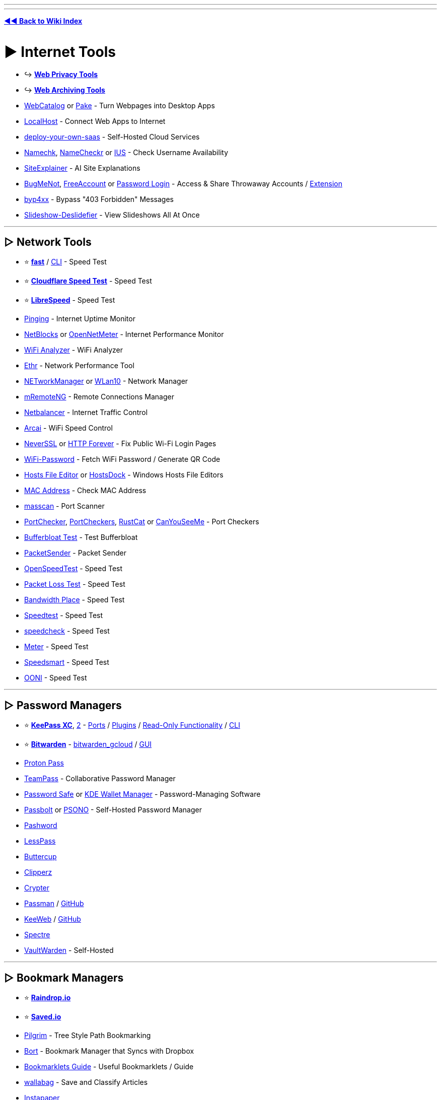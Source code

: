 :doctype: book
:pp: {plus}{plus}
:hardbreaks-option:
ifdef::env-github[]
:tip-caption: 💡
:note-caption: ℹ️
:important-caption: ❗
:caution-caption: 🔥 
:warning-caption: ⚠
endif::[]

'''

'''

*https://www.reddit.com/r/FREEMEDIAHECKYEAH/wiki/tools-index[◄◄ Back to Wiki Index]*
_**
**_

= ► Internet Tools

* ↪️ *https://www.reddit.com/r/FREEMEDIAHECKYEAH/wiki/adblock-vpn-privacy#wiki_.25BA_web_privacy[Web Privacy Tools]*
* ↪️ *https://www.reddit.com/r/FREEMEDIAHECKYEAH/wiki/storage#wiki_web_archiving[Web Archiving Tools]*
* https://webcatalog.io/[WebCatalog] or https://github.com/tw93/Pake[Pake] - Turn Webpages into Desktop Apps
* https://localhost.run/[LocalHost] - Connect Web Apps to Internet
* https://github.com/Atarity/deploy-your-own-saas[deploy-your-own-saas] - Self-Hosted Cloud Services
* https://namechk.com/[Namechk], https://www.namecheckr.com/[NameCheckr] or https://instantusername.com/[IUS] - Check Username Availability
* https://www.siteexplainer.com/[SiteExplainer] - AI Site Explanations
* https://bugmenot.com/[BugMeNot], https://freeaccount.biz/[FreeAccount] or https://password-login.com/[Password Login] - Access & Share Throwaway Accounts / https://github.com/vantezzen/dontbugme[Extension]
* https://github.com/lobuhi/byp4xx[byp4xx] - Bypass "403 Forbidden" Messages
* https://deslide.clusterfake.net/[Slideshow-Deslidefier] - View Slideshows All At Once

'''

== ▷ Network Tools

* ⭐ *https://fast.com/[fast]* / https://github.com/sindresorhus/fast-cli[CLI] - Speed Test
* ⭐ *https://speed.cloudflare.com/[Cloudflare Speed Test]* - Speed Test
* ⭐ *https://librespeed.org/[LibreSpeed]* - Speed Test
* https://www.pinging.net/[Pinging] - Internet Uptime Monitor
* https://api.webprobe.org/[NetBlocks] or https://github.com/Ashfaaq18/OpenNetMeter[OpenNetMeter] - Internet Performance Monitor
* https://apps.microsoft.com/store/detail/wifi-analyzer/9NBLGGH33N0N[WiFi Analyzer] - WiFi Analyzer
* https://github.com/Microsoft/Ethr[Ethr] - Network Performance Tool
* https://github.com/BornToBeRoot/NETworkManager[NETworkManager] or https://github.com/afit/wlan10[WLan10] - Network Manager
* https://mremoteng.org/[mRemoteNG] - Remote Connections Manager
* https://netbalancer.com/[Netbalancer] - Internet Traffic Control
* https://arcai.com/[Arcai] - WiFi Speed Control
* http://neverssl.com/[NeverSSL] or http://httpforever.com/[HTTP Forever] - Fix Public Wi-Fi Login Pages
* https://github.com/sdushantha/wifi-password[WiFi-Password] - Fetch WiFi Password / Generate QR Code
* https://hostsfileeditor.com/[Hosts File Editor] or https://eshengsky.github.io/HostsDock/[HostsDock] - Windows Hosts File Editors
* https://mac-address.alldatafeeds.com/mac-address-lookup[MAC Address] - Check MAC Address
* https://github.com/robertdavidgraham/masscan[masscan] - Port Scanner
* https://portchecker.co/[PortChecker], https://www.portcheckers.com/[PortCheckers], https://github.com/robiot/rustcat[RustCat] or https://canyouseeme.org/[CanYouSeeMe] - Port Checkers
* https://www.waveform.com/tools/bufferbloat[Bufferbloat Test] - Test Bufferbloat
* https://packetsender.com/[PacketSender] - Packet Sender
* https://github.com/openspeedtest/Speed-Test[OpenSpeedTest] - Speed Test
* https://packetlosstest.com/[Packet Loss Test] - Speed Test
* https://www.bandwidthplace.com/[Bandwidth Place] - Speed Test
* https://www.speedtest.net/[Speedtest] - Speed Test
* https://www.speedcheck.org/[speedcheck] - Speed Test
* https://www.meter.net/[Meter] - Speed Test
* https://speedsmart.net/[Speedsmart] - Speed Test
* https://ooni.org/[OONI] - Speed Test

'''

== ▷ Password Managers

* ⭐ *https://keepassxc.org/[KeePass XC]*, https://keepass.info/[2] - https://keepass.info/download.html[Ports] / https://keepass.info/plugins.html[Plugins] / https://subdavis.com/Tusk/[Read-Only Functionality] / https://github.com/rebkwok/kpcli[CLI]
* ⭐ *https://bitwarden.com/[Bitwarden]* - https://github.com/dadatuputi/bitwarden_gcloud[bitwarden_gcloud] / https://github.com/Sife-ops/dmenu_bw[GUI]
* https://proton.me/pass[Proton Pass]
* https://teampass.net/[TeamPass] - Collaborative Password Manager
* https://www.pwsafe.org/[Password Safe] or https://userbase.kde.org/KDE_Wallet_Manager[KDE Wallet Manager] - Password-Managing Software
* https://www.passbolt.com/[Passbolt] or https://psono.com/[PSONO] - Self-Hosted Password Manager
* https://pashword.app/[Pashword]
* https://lesspass.com/[LessPass]
* https://buttercup.pw/[Buttercup]
* https://clipperz.is/[Clipperz]
* https://github.com/HR/Crypter[Crypter]
* https://passman.cc/[Passman] / https://github.com/nextcloud/passman[GitHub]
* https://keeweb.info/[KeeWeb] / https://github.com/keeweb/keeweb[GitHub]
* https://spectre.app/[Spectre]
* https://github.com/dani-garcia/vaultwarden[VaultWarden] - Self-Hosted

'''

== ▷ Bookmark Managers

* ⭐ *https://raindrop.io/[Raindrop.io]*
* ⭐ *https://saved.io/[Saved.io]*
* https://pilgrim.are.na/[Pilgrim] - Tree Style Path Bookmarking
* https://bort.io/[Bort] - Bookmark Manager that Syncs with Dropbox
* https://rentry.co/bookmarklets-guide[Bookmarklets Guide] - Useful Bookmarklets / Guide
* https://wallabag.org/[wallabag] - Save and Classify Articles
* https://www.instapaper.com/[Instapaper]
* https://bookmarkos.com/[Bookmark OS]
* https://bookmarkify.it/[Bookmarkify]
* https://patchworkapp.com/[Patchwork]
* https://start.me/start/int/startpage[start.me]
* https://github.com/jarun/buku[buku]
* https://booky.io/[booky]
* https://webcrate.app/[WebCrate]
* https://unmark.it/[Unmark]
* https://diigo.com/[Diigo]
* https://github.com/sissbruecker/linkding[linkding]
* https://linksort.com/[linksort]
* https://www.linkace.org/[LinkAce]
* https://tagpacker.com/[Tagpacker]
* https://www.yabs.io/[yabs.io]
* https://shaarli.readthedocs.io/en/master/[Shaarli]
* https://openoox.com/[Openoox]
* https://mission-control.app/[Mission Control]
* https://histre.com/[histre]
* https://brainytab.com/[BrainyTab]
* https://tryzulu.com/[Zulu]
* https://contentle.com/[Contentle]
* https://www.clipix.com/[Clipix]
* https://webcull.com/[WebCull]
* https://colllect.io/[Collect]
* https://trovenow.com/[Trove]
* https://web.ggather.com/[GGather]
* https://www.dropmark.com/[Dropmark]
* https://bookmarkme.io/[Bookmarkme]
* https://www.bublup.com/[Bublup]
* https://bkmark.io/[Bkmark]
* https://github.com/go-shiori/shiori[Shiori]
* https://linksnatch.pages.dev/[LinkSnatch]
* https://keepthis.site/[KeepThisSite]
* https://ln.ht/[ln.ht], https://link.horse/[link.horse], https://currl.io/[currl] or https://tinygem.org/[tinygem] - Social Bookmarking

'''

== ▷ Link Homepages

* ↪️ *https://www.reddit.com/r/FREEMEDIAHECKYEAH/wiki/storage#wiki_browser_startpages[Browser Startpages]*
* ⭐ *https://linktr.ee/[Linktree]*
* ⭐ *https://linkstack.org[Linkstack]* / https://linksta.cc[2]
* https://ichi.city[Ichi]
* https://beacons.ai/[Beacon]
* https://carrd.co/[Carrd]
* https://bio.link/[Bio.link]
* https://www.linkinbio.website/[Seamless]
* https://www.flowcode.com/page[FlowCode]
* https://solo.to/[Solo.to]
* https://ayo.so/[Ayo.so]
* https://creatorsites.net/[CreatorSites]
* https://www.contactinbio.com/[ContactInBio]
* https://campsite.bio/[Campsite]
* https://bizzl.ink/[bizzl.ink]
* https://hrzn.bio/[Horizon]
* https://linkfree.io/[LinkFree]
* https://itsmy.fyi/[itsmy.fyi]
* https://taplink.at/[Taplink]
* https://linkbun.io[Linkbun]
* https://mez.ink/[Mez.ink]
* https://dialo.app/[dialo]
* https://linkr.com/[linkr]
* https://home.omg.lol/[omg.lol]
* https://littlelink.io/[LittleLink] - Self-Hosted
* https://dashy.to/[Dashy] / https://github.com/lissy93/dashy[GitHub], https://github.com/benphelps/homepage[Homepage], https://github.com/pawelmalak/flame[Flame] or https://github.com/bastienwirtz/homer[Homer] - Home Server Startpages

'''

== ▷ Search Tools

* 🌐 *https://start.me/p/EL84Km/cse-utopia[CSE Utopia]*, https://github.com/davzoku/awesome-custom-search-engines[Awesome CSEs] or https://booleanstrings.com/all-the-40-forty-custom-search-engines/[Boolean Strings] - Custom Search Engine Indexes
* ↪️ *https://www.reddit.com/r/FREEMEDIAHECKYEAH/wiki/storage#wiki_alternative_search_engines[Alt Search Engines]* - Google Alternatives
* ⭐ *https://serjsx.github.io/wpSearch/[pSearch]*, https://www.searchall.net/[Search All], https://web-sites-search.web.app/[WebSitesSearch], https://combinedsearch.io/[CombinedSearch] or https://www.aiosearch.com/[AIO Search] - Multi-Site Search
* ⭐ *https://thegigabrain.com/[TheGigaBrain]* - Reddit Search AI
* ⭐ *https://www.searchenginemap.com/[The Search Engine Map]* - View Search Engine Connections
* ⭐ *https://cse.google.com/cse?cx=006516753008110874046:cfdhwy9o57g##gsc.tab=0[Streaming CSE]*, https://cse.google.com/cse?cx=006516753008110874046:o0mf6t-ugea##gsc.tab=0[2], https://cse.google.com/cse?cx=98916addbaef8b4b6[3], https://cse.google.com/cse?cx=0199ade0b25835f2e[4]
* ⭐ *https://www.reddit.com/r/FREEMEDIAHECKYEAH/wiki/video#wiki_.25B7_video_hosts[Video Streaming CSE]* - Search YouTube-Like Video Sites
* ⭐ *https://cse.google.com/cse?cx=006516753008110874046:vzcl7wcfhei[Anime Streaming CSE]*, https://cse.google.com/cse?cx=006516753008110874046:mrfarx7-dxu[2] or https://kuroiru.co/[Kuroiru] - Search Anime Streaming Sites
* ⭐ *https://cse.google.com/cse?cx=006516753008110874046:hrhinud6efg[TV Streaming CSE]* - Search TV Streaming Sites
* ⭐ *https://cse.google.com/cse?cx=006516753008110874046:1ugcdt3vo7z[Download CSE]*, https://cse.google.com/cse?cx=006516753008110874046:reodoskmj7h[2] - Search Download Sites
* ⭐ *https://cse.google.com/cse?cx=006516753008110874046:wevn3lkn9rr[Video Download CSE]*, https://cse.google.com/cse?cx=89f2dfcea452fc451[2], https://cse.google.com/cse?cx=aab218d0aa53e3578[3] - Search Video Download Sites
* ⭐ *https://cse.google.com/cse?cx=006516753008110874046:ibmyuhh72io[Audio Download CSE]*, https://cse.google.com/cse?cx=006516753008110874046:ohobg3wvr_w[2], https://cse.google.com/cse?cx=32d85b41e2feacd3f[3] - Search Audio Download Sites
* ⭐ *https://cse.google.com/cse?cx=006516753008110874046:osnah6w0yw8[Anime Download CSE]* - Search Anime Download Sites
* ⭐ *https://cse.google.com/cse?cx=006516753008110874046:cbjowp5sdqg[Game Download CSE]*, https://rezi.one/[Rezi Search] or https://cse.google.com/cse?cx=20c2a3e5f702049aa[/r/PiratedGames CSE] - Multi-Site Search Engines
* ⭐ *https://cse.google.com/cse?cx=ae17d0c72fa6cbcd4[Software CSE]* or https://ravesoftwaresearch.pages.dev/[Rave Search] - Search Software Sites
* ⭐ *https://cse.google.com/cse?cx=006516753008110874046:0led5tukccj[Torrent CSE]*, https://cse.google.com/cse?cx=006516753008110874046:kh3piqxus6n[2] - Search General Torrent Sites
* ⭐ *https://cse.google.com/cse?cx=006516753008110874046:gaoebxgop7j[Video Torrent CSE]* - Search Video Torrent Sites
* ⭐ *https://cse.google.com/cse?cx=006516753008110874046:v75cyb4ci55[Audio Torrent CSE]* - Search Audio Torrent Sites
* ⭐ *https://cse.google.com/cse?cx=006516753008110874046:lamzt6ls4iz[Anime Torrent CSE]* - Search Anime Torrent Sites
* ⭐ *https://cse.google.com/cse?cx=006516753008110874046:pobnsujblyx[Game Torrent CSE]* or https://ravegamesearch.pages.dev/[Rave Search] - Search Game Torrent Sites
* ⭐ *https://cse.google.com/cse?cx=006516753008110874046:s9ddesylrm8[Reading CSE]*, https://cse.google.com/cse?cx=006516753008110874046:rc855wetniu[2], https://cse.google.com/cse?cx=e9657e69c76480cb8[3], https://cse.google.com/cse?cx=c46414ccb6a943e39[4], https://ravebooksearch.com/[5], https://recherche-ebook.fr/en/[6] - Search Reading Sites
* ⭐ *https://cse.google.com/cse?cx=006516753008110874046:cwbbza56vhd[Audiobooks CSE]* - Search Audiobook Sites
* ⭐ *https://cse.google.com/cse?cx=006516753008110874046:p4hgytyrohg[Comics CSE]* - Search Comic Sites
* ⭐ *https://cse.google.com/cse?cx=006516753008110874046:4im0fkhej3z[Manga CSE]*, https://cse.google.com/cse?cx=006516753008110874046:a5mavctjnsc#gsc.tab=0[2] - Search Manga Sites
* ⭐ *https://cse.google.com/cse?cx=e0d1769ccf74236e8[Android APK CSE]*, https://cse.google.com/cse?cx=73948689c2c206528[2], https://cse.google.com/cse?cx=a805854b6a196d6a6[3] - Search Android APK Sites
* ⭐ *https://cse.google.com/cse?cx=86d64a73544824102[Extensions CSE]* - Search Extension Sites
* ⭐ *https://cse.google.com/cse?cx=82154ebab193e493d[Fonts CSE]* - Search Font Sites
* https://www.100searchengines.com/[100 Search Engines] - Search With 100 Search Engines
* https://cse.google.com/cse?cx=90a35b59cee2a42e1[File Host Search] - Search File Hosts
* https://cse.google.com/cse?cx=0cd79b819f26af9d0[Pastebin CSE], https://pastebin.ga/[Pastebin.ga] or https://sites.google.com/view/l33tech/tools/pasteskimmer[Paste Skimmer] - Search Pastebins
* https://cse.google.com/cse?cx=81bd91729fe2a412b[Linux Software CSE] - Search Linux Software Sites
* https://cse.google.com/cse?cx=f47f68e49301a07ac[ROM CSE], https://cse.google.com/cse?cx=744926a50bd7eb010[2] - Search ROM Sites
* https://mosermichael.github.io/duckduckbang/html/main.html[DuckDuckBang] - DuckDuckGo !bang Meta Search / https://github.com/MoserMichael/duckduckbang[GitHub]
* https://jumps.io/[Jumps] or https://yubnub.org/[Yubnub] - Site Quick Search
* https://soovle.com/[Soovle], https://www.keyword.io/[Keyword.io], https://searchenginereports.net/[SearchEngineReports], https://contentideas.io/[ContentIdeas] or https://keywordtool.io/[Keyword Tool] - Popular Keyword Search
* https://keywordsheeter.com/[KeywordSheeter] or https://www.spyfu.com/[Spyfu] - Keyword Research Tools
* https://esteroids.eth.limo/#[Esteroids] - Decentralized Web Search Engine
* https://boardreader.com/[BoardReader], https://crowdview.ai/[CrowdView] or https://www.findaforum.net/Home/Search/[FindAForum] - Forum Search Engine
* http://www.bloggernity.com/[BlogErnity] or https://www.searchblogspot.com/[SearchBlogspot] - Blog Search
* https://4chansearch.com/[4chanSearch] or https://4search.neocities.org/[4search] - 4chan Search
* https://cse.google.com/cse?cx=c42f6b58703f83683[TikTok CSE] - TikTok Search
* https://www.tumbex.com/[tumbex] - Tumblr Search
* https://alsoasked.com/[AlsoAsked] - Related Search Tool
* https://wiby.org/[Wiby], https://wiby.me/[2] - Search Engine for Lightweight Web Pages
* https://searchmysite.net/[Search My Site] - Search Engine for Independent and Personal websites / Open Source
* https://intelx.io/tools[Intelligence X] or https://www.aware-online.com/en/osint-tools/[Aware-Online] - Multiple Search Tools
* https://search.marginalia.nu/[Marginalia Search] - Text-Based Search Engine
* https://theoldnet.com/[TheOldNet] - Retro Search Engine
* https://lumendatabase.org/[LumenDatabase] - Search DMCA Takedown Requests
* https://www.refseek.com/[Refseek] - Academic Search Engine
* https://www.sources.com/[Sources.com] - Journalism Source Search
* https://buckets.grayhatwarfare.com/[GrayHatWarfare] or https://openbuckets.io/[OpenBuckets] - Amazon s3 Buckets Search
* https://usersearch.org/[UserSearch], https://sherlock-project.github.io/[Sherlock], https://github.com/soxoj/maigret[Maigret], https://github.com/thewhiteh4t/nexfil[Nexfil], https://lullar-com-3.appspot.com/[Lullar], https://github.com/p1ngul1n0/blackbird[Blackbird] or https://whatsmyname.app/[WhatsMyName] - Username Search
* https://findagrave.com/[FindAGrave] - Gravestone Search
* https://cse.google.com/cse?&cx=006368593537057042503:efxu7xprihg#gsc.tab=0[Telegago] or https://cse.google.com/cse?cx=006249643689853114236:a3iibfpwexa[TG CSE] - Telegram CSE
* http://isearchfrom.com/[ISearchFrom] - Change Location / Device for Google Search
* https://moz.com/learn/seo/search-operators[Google Search Operator Cheat Sheets], https://moz.com/blog/mastering-google-search-operators-in-67-steps[2], https://ahrefs.com/blog/google-advanced-search-operators/[3], https://l-lists.com/en/lists/m1mdwx.html[4], https://github.com/BushidoUK/OSINT-SearchOperators[5]
* https://qdorks.com/composer[qDorks], https://github.com/Zarcolio/sitedorks[sitedorks], https://github.com/cipher387/Dorks-collections-list/[Dorks-collections-list], https://www.boxpiper.com/posts/google-dork-list[Google Dork List], https://dorkgenius.com/[Dork Genius] or https://www.dorksearch.com/[DorkSearch] - Google Search Dorks
* https://goosh.org/[goosh] - Simple Google Web Client
* https://yandex.com/support/direct/keywords/symbols-and-operators.html[Yandex Search Operator Cheat Sheets], https://seosly.com/yandex-search-operators/[2], https://seranking.com/ru/blog/operatory-poiska-google/[3]
* https://rfc.fyi/[rfc.fyi] - RFC Search
* https://www.shodan.io/[Shodan] - Internet Connected Device Search
* https://aleph.occrp.org/[OCCRP Aleph] - Public Records / Leaks Search
* https://register.openownership.org/[OpenOwnership] - Company Ownership Search
* https://www.crunchbase.com/[CrunchBase] or https://www.corporationwiki.com/[CorporationWiki] - Company Info Search
* https://offshoreleaks.icij.org/[OffshoreLeaks] - Offshore Company Leaks Search
* https://www.judyrecords.com/[judyrecords] - US Court Case Search
* https://isitbig.org/[Is it big?] - Brand Corporation Connection Search
* https://matrix.itasoftware.com/[Matrix] - Airfare Search
* https://www.importyeti.com/[ImportYeti] - Search U.S. Customs Shipment Records
* https://github.com/qeeqbox/social-analyzer[Social-Analyzer] - Profile Search CLI
* https://trademarks.justia.com/[Justia] - Trademark Search
* http://www.tmhunt.com/[TMHunt] - Clothing Trademark Search
* https://www.brownbook.net/[BrownBook] - Business Listing Search
* https://neuml.github.io/txtai/[txtai] - Build Semantic Search Apps
* https://useful-forks.github.io/[useful-forks] or https://andremiras.github.io/gitpop3/[GitPop3] - GitHub Fork Search
* https://grep.app/[grep.app] - Git Repository Search
* https://mycroftproject.com/[MyCroftProject] - Search Engine Plugins
* https://trends.google.com/trends/[Google Trends] - Google Search Trends

'''

== ▷ URL Tools

* 🌐 *https://github.com/whoisdsmith/urls-mthrfckr[URLS-MTHRFCKR]* - Python URL Scripts
* ↪️ *https://www.reddit.com/r/FREEMEDIAHECKYEAH/wiki/storage#wiki_down_site_checkers[Check if Sites are Down]*
* ↪️ *https://www.reddit.com/r/FREEMEDIAHECKYEAH/wiki/adblock-vpn-privacy#wiki_.25B7_encode_.2F_decode[Encode / Decode URLs]*
* ↪️ *https://www.reddit.com/r/FREEMEDIAHECKYEAH/wiki/storage#wiki_domain_info_tools[Reverse URL Search]*
* ↪️ *https://www.reddit.com/r/FREEMEDIAHECKYEAH/wiki/storage#wiki_url_unshorteners[URL Unshorteners]*
* ⭐ *https://flagfox.wordpress.com/[Flagfox]* - Displays Country's Flag on Sites / https://i.ibb.co/N7Mq56Q/889730aa3863.png[Adds Many URL Tools]
* ⭐ *https://httpstatus.io/[HTTPStatus]* - Check URL Status Codes / Redirect Chains
* ⭐ *https://meta.wikimedia.org/wiki/Special:UrlShortener[Wiki Shortener]* - Wiki URL Shortener
* ⭐ *https://linqbin.cc/[Linqbin]* - Temp Link Shortener / https://github.com/daniel-lxs/linqbin[GitHub]
* ⭐ *https://t.ly/[t.ly]* - `t.ly/qqH6`
* ⭐ *https://www.is.gd/[is.gd]* - `is.gd/9dkISG`
* ⭐ *https://reduced.to/[Reduced]* - `reduced.to/nuwad`
* https://v.gd/[v.gd] - `v.gd/Gj8oLR`
* https://gg.gg/[gg.gg] - `gg.gg/oggp7`
* https://creator.linkify.cz/[Linkify] - `linkify.cz/1a0O`
* https://bitly.com/[bitly] - `bit.ly/3cmqPIu` / https://i.ibb.co/tQVKYRq/3a97e5dd64b2.png[Reveal URL]
* https://tinyurl.com/[TinyUrl] - `tinyurl.com/twgf2ks` / https://i.ibb.co/Wv90gT4/0d2992342fc7.png[Reveal URL]
* https://home.s.id/[id] - `s.id/EQBsg`
* https://tiny.cc/[Tiny.cc] - `tiny.cc/akl1mz`
* https://1kb.link/[1kb] - `1kb.link/acc0a`
* https://x.gd/[x.gd] `x.gd/rcg0Z`
* https://bom.so/[bom.so] - `bom.so/VevMJv`
* https://by.com.vn/[by.com.vn] - `by.com.vn/tKYeSo`
* https://sum.vn/[sum.vn] - `sum.vn/DTrXk`
* https://picsee.io/[picsee] - `psee.io/5pye68`
* https://soo.run[soo.run] - `soo.run/e0j07`
* https://pxmd.co/[pxmd] - `pxmd.co/8HDku`
* https://jii.li/[jii.li] - `jii.li/hNFXP`
* https://www.rebrandly.com/[Rebrandly] - `rb.gy/4m25hq` / https://mybrowseraddon.com/g-url-shortener.html[Extension]
* https://zws.im/[zws] - `zws.im/󠁡󠁷󠁴󠁪󠁷󠁫󠁯`
* https://u.nu/[u.nu] - `u.nu/5nhzi`
* https://kutt.it/[Kutt] - `kutt.it/sQnBLz`
* https://wal.ee/[wal.ee] - `wal.ee/zluqo`
* https://n9.cl/[n9.cl] - `n9.cl/6gjfj`
* https://upto.site/[upto] - `upto.site/3e04d1`
* https://xy2.eu/[xy2.eu] - `xy2.eu/p7YP`
* https://goo.su/[goo.su] - `goo.su/7pNRjy7` / https://chromewebstore.google.com/detail/free-link-shortener-goosu/clcoifeibkncgnegebeehkodandleohn[Extension]
* https://tny.im[tny.im] - `tny.im/rw-`
* https://ai6.net/[ai6.net] - `ai6.net/nm3tyz`
* https://smartlnks.com/[SmartLinks] - `smartlnks.com/Vjr0m`
* https://emojied.net/[Emojied] - `emojied.net/😷😐🙁😀🙎😮`
* https://offf.to/[offf.to] - Short Links via Browser
* https://shortshare.app/[ShortShare] - Short Link App
* https://www.br3f.com/[BR3F] - Temporary Short Links
* https://anonymiz.com/shorten-url[Anonymiz] - Anonymous URLs - `anonymiz.com/vwiq`
* https://anon.to/[Anon.to] - Anonymous URLs - `anon.to/7SWqpG`
* https://thinfi.com/[Thinfi] - Password protect a short URL - `thinfi.com/q8aw`
* https://t.me/ShortUrLinksbot[ShortUrLinksbot] or https://t.me/ShortUrlBot[ShortUrlBot] - Telegram Link Shortener Bot
* https://github.com/jstayton/suri[suri], https://urlhum.com/[urlhum] or https://github.com/thewalkingtoast/mpngin[mpngin] - Self-Hosted Link Shorteners
* https://cutt.ly/[cuttly] - Multiple URL Tools
* https://github.com/dgtlmoon/changedetection.io[ChangeDetection.io], https://thp.io/2008/urlwatch/[urlwatch], https://visualping.io/[Visualping], https://github.com/paschmann/changd[changd] or https://www.followthatpage.com/[FollowThatPage] - Page Change Detection / Notification
* https://greasyfork.org/en/scripts/2024[W.A.R. Links Checker Premium] - Checks If File Links are Alive or Not
* https://openbulkurl.com/[Open Bulk URL] or https://www.openallurls.com/[OpenAllURLs] - URL Bulk Opener
* https://listurls.com/[ListURLs] - URL List Generator
* https://apps.crowdtangle.com/chrome-extension[CrowdTangle] - Check Where Links Have Been Shared
* https://www.spyoffers.com/[SpyOffers] - Affiliate Link Checker
* https://rekulous.github.io/link-lock/[Link-Lock] - Encrypt & Decrypt Links with Passwords
* https://dcrypt.it/[dcrypt.it] - Decrypt Link Containers
* https://greasyfork.org/scripts/4255[Linkify Plus Plus] - https://github.com/eight04/linkify-plus-plus-core[Core] / Turn Plain txt URLs into Links
* https://perma.cc/[Perma] - Permanent URLs
* https://www.temporary-url.com/[Temporary-Url] - Temporary URLs / QR Codes
* https://scrt.link/[scrt.link] - Single Use Links
* https://www.amputatorbot.com/[AmputatorBot] - Remove AMP from URLs
* https://hovercode.com/[HoverCode], https://www.qr-code-generator.com/[QR Code Generator], https://www.qrcode-monkey.com/[QRCode Monkey], https://2qr.info/[2qr] or https://link-to-qr.com/[link-to-qr] - QR Code Generator For URLs / Text
* https://anyimage.io/[AnyImage] - Create Social Card Links
* https://raw.githubusercontent.com/gotbletu/shownotes/master/urlportal.sh[urlportal] - Custom URL Handler
* https://web-check.xyz/[Web Check], https://www.nslookup.io/[NSLookup] or https://github.com/ogham/dog[dog] - DNS Information Tool
* https://github.com/Igglybuff/awesome-piracy-bot[Awesome Piracy Bot] - URL Scraping Tools
* https://www.siteworthtraffic.com/[Site Worth Traffic] - Calculate Website Worth
* https://www.xml-sitemaps.com/[XML-Sitemaps] - Sitemap Creator
* https://carbondate.cs.odu.edu/[CarbonDates] - Check Site Creation Date
* https://github.com/nsonaniya2010/SubDomainizer[SubDomainizer], https://search.google.com/search-console/[Search Console], https://subdomainfinder.c99.nl/[SubdomainFinder] - Find Hidden Subdomains
* https://github.com/AyoobAli/pyfuzz[pyfuzz] - URL Fuzzing Tool
* https://backlinktool.io/[Backlink Tool] or http://www.indexkings.com/[Index Kings] - URL Indexer
* https://www.blocked.org.uk/[Blocked] - UK ISP Site Blocking Test

'''

== ▷ Chat Tools

* ↪️ *https://www.reddit.com/r/FREEMEDIAHECKYEAH/wiki/download#wiki_.25B7_irc_tools[IRC Clients / Tools]*
* ⭐ *https://hack.chat/[Hack.chat]*, https://shick.me/[Shick], https://yap.chat/[Yap], https://letsconvene.im/[Convene], https://stin.to/en[Stinto] or https://tlk.io/[tik.io] - Minimal Account Free Chats
* ⭐ *https://gajim.org/[Gajim]* or https://www.xabber.com/[xabber] - XMPP Clients
* https://www.pidgin.im/[Pidgin], https://www.beeper.com/[Beeper], https://github.com/42wim/matterbridge[matterbride] or https://ferdium.org/[Ferdium] - Combine Web Apps / Chats
* https://www.cirlos.net/[Cirlos], https://www.miranda-ng.org/en/[Miranda NG], https://escargot.chat/[Escargot] or https://weechat.org/[WeeChat] - Chat Apps
* https://twist.com/[Twist] - Collaboration Chat Manager
* https://cabal.chat/[Cabal] - P2P Chat / https://github.com/cabal-club[GitHub]
* https://bluebubbles.app/[BlueBubbles] - iMessage Client
* https://github.com/amanharwara/altus[Atlus] or https://dedg3.com/wao/[WAO] - WhatsApp Clients
* https://wts.knugi.dev/[WhatsApp-Chat-Exporter] - WhatsApp Skype Chats
* https://becausecurious.me/skype_exports_for_humans[Skype Exports for Humans] - Export Skype Chats
* https://tiktok-chat-reader.zerody.one/[TikTok Chat Reader] - Live TikTok Chat Reader
* https://urlebird.com/[Urlebird] - Third-Party TikTok with better UI
* https://jam.systems/[Jam], https://teaspeak.de/gb/[TeaSpeak], https://www.teamspeak.com/[TeamSpeak] / https://pastebin.com/479TbKq5[Warning], https://www.mumble.info/[Mumble], https://www.zoiper.com/[Zoiper] or https://voice.google.com/[Google Voice] - Voice Chat
* https://www.imumble.nl/[IMumble] or https://guildbit.com/[Guildbit] - Voice Chat Servers
* https://dj3d.io/[DJ3D], https://gather.town/[Gather] - Virtual World Server
* https://webcamtests.com/[WebcamTests] - Test your Webcam
* https://www.videomail.io/[VideoMail] - Webcam to Email Tool
* https://www.xsplit.com/vcam[VCam] - Remove Webcam Background
* https://www.nvidia.com/en-us/geforce/broadcasting/broadcast-app/[NVIDIA BROADCAST], https://github.com/maykbrito/mini-video-me[Mini Video Me] or https://webcamoid.github.io/[Webcamoid] - Webcam Managers
* https://mirotalk.up.railway.app/[MiroTalk] - Video Chat
* https://videolink2me.com/[Videolink2me] - Video Chat
* https://tinychat.com/[TinyChat] - Video Chat
* https://meet.noysi.com/[Noysi Meet] - Video Chat
* https://brie.fi/ng[Briefing] - Video Chat
* https://talky.io/[Talky] - Video Chat
* https://goteam.video/[GoTeam] - Video Chat

'''

== ▷ Email Tools

* 🌐 *https://en.wikipedia.org/wiki/Comparison_of_webmail_providers[Email Providers]* - Provider Comparisons
* ↪️ *https://www.reddit.com/r/FREEMEDIAHECKYEAH/wiki/storage#wiki_email_clients[Email Clients]*
* ↪️ *https://www.reddit.com/r/FREEMEDIAHECKYEAH/wiki/storage#wiki_temp_email_sites[Temp Emails]*
* ↪️ *https://www.reddit.com/r/FREEMEDIAHECKYEAH/wiki/storage#wiki_send_anonymous_emails[Anon Emails]*
* ↪️ *https://www.reddit.com/r/FREEMEDIAHECKYEAH/wiki/storage#wiki_email_aliasing[Email Aliasing / Forwarding]*
* ⭐ *https://cock.li/[cock.li]* - Simple Email Service
* ⭐ *https://inboxreads.co/[InboxReads]* or https://readsom.com/[Readsom] - Email Newsletter Archive
* https://delta.chat/en/[Delta Chat] - Email Based Messenger
* https://github.com/terhechte/postsack[Postsack] - Email Visualizer
* https://beefree.io/templates/free/[BeFree] or https://www.briskine.com/[Briskine] - Email Templates
* https://www.boomeranggmail.com/[Boomerang], https://nudgemail.com/[NudgeMail] or https://www.followupthen.com/[FollowupThen] - Scheduled Email Sending & Reminders
* https://snov.io/email-tracker[Email Tracker], https://www.getnotify.com/[GetNotify] or https://mailtrack.io/[Mailtrack] - Email Engagement
* https://github.com/LGUG2Z/unsubscan[UnsubScan] - Unsubscribe from Emails
* https://epieos.com/[Epieos] - Retrieve Info Linked to Email Address
* https://zmail.sourceforge.net/[zMail] or https://emkei.cz/[Emkei's Fake Mailer] - Send Fake Emails
* https://mailbait.info/[MailBait] - Fill Inbox with Mail
* https://ivit.pro/services/email-valid/[Email Valid] or https://ychecker.com/[Ychecker] - Check Email Validity & Usage
* https://github.com/megadose/holehe[Holehe] - Find Accounts Connected to Emails
* https://useplaintext.email/[Useplaintext] - How-To Use Plaintext Email
* https://signaturehound.com/[SignatureHound] - Email Signature Creators
* https://www.caniemail.com/[CanIEmail] - CSS / HTML Support Tables
* https://docker-mailserver.github.io/docker-mailserver/edge/[Docker Mailserver] or https://mailinabox.email/[Mail-in a Box] - Self-Hosted Email Servers
* https://github.com/timche/gmail-desktop[Gmail Desktop] - Gmail Desktop Client
* https://github.com/GAM-team/got-your-back[Got Your Back] - Backup Gmail Messages
* https://extractemailaddress.com/[ExtractMailAddress] - Extract Emails, URLs and Numbers from Text
* https://hunter.io/[Hunter.io] - Business Email Address Search

'''

== ▷ RSS Tools

* ⭐ *https://github.com/AboutRSS/ALL-about-RSS[All about RSS]* / https://t.me/s/aboutrss[Telegram], https://rentry.org/rrstango[RSSTango], https://www.to-rss.xyz/[To RSS], https://github.com/plenaryapp/awesome-rss-feeds[Awesome RSS Feeds] or https://gist.github.com/thefranke/63853a6f8c499dc97bc17838f6cedcc2[RSS] - RSS Feeds / Tools
* ⭐ *https://feedly.com/[Feedly]* - RSS Reader
* ⭐ *https://ravenreader.app/[Raven]* - RSS Reader
* ⭐ *https://feedless.org/[Feedless]*, https://morss.it/[MoRSS], https://github.com/DIYgod/RSSHub[RSSHub], https://openrss.org/[Open RSS], https://github.com/wezm/rsspls[rsspls], https://fetchrss.com/[FetchRSS], https://politepol.com/en/[Politepol], https://feed.janicek.co/[Janicek] or https://createfeed.fivefilters.org/[FiveFilters] - RSS Feed Generators
* ⭐ *https://github.com/RSS-Bridge/rss-bridge[RSS Bridge]* - RSS Feed for Sites Missing It
* https://thefeedreaderbot.com/[TheFeedReaderBot] or https://newsboat.org/[NewsBoat] - Console RSS Readers
* https://taoshu.in/webfeed/turn-browser-into-feed-reader.html[WebFeed] or https://tt-rss.org/[tt-rss] - Web RSS Readers
* https://freshrss.org/[FreshRSS] or https://www.commafeed.com/#/welcome[CommaFeed] - Self-Hosted RSS Readers
* https://www.inoreader.com/[Inoreader] - RSS Reader
* https://hyliu.me/fluent-reader/[Fluent Reader] - RSS Reader
* https://gitlab.com/news-flash/news_flash_gtk[NewsFlash] - RSS Reader
* https://miniflux.app/[Miniflux] - RSS Reader
* https://git.sr.ht/~ghost08/photon[Photon] - RSS Reader
* https://selfoss.aditu.de/[selfoss] - RSS Reader
* https://github.com/Lallassu/gorss[gorss] - RSS Reader
* https://github.com/martinrotter/rssguard[RSS Guard] - RSS Reader
* https://github.com/samuelclay/NewsBlur[NewsBlur] - RSS Reader
* https://github.com/osmoscraft/osmosfeed[Osmosfeed] - RSS Reader
* https://github.com/ssddanbrown/rss[rss] - RSS Reader
* https://github.com/nkanaev/yarr[yarr] - RSS Reader
* https://github.com/Mayandev/hacker-feeds-cli[hacker-feeds-cli] - GitHub, Reddit, Hacker News & other Feeds
* https://git.panda-roux.dev/rssmail/about/[RSSMail] or https://feedbutler.app/en[FeedButler] - RSS to Email
* https://siftrss.com/[Sift RSS] - RSS Feed Filters
* https://spinner.fullcontentrss.com/[Spinner] - RSS Article Rewriter
* https://rss.app/[RSS.app] - RSS Search
* https://kill-the-newsletter.com/[Kill the Newsletter] - Convert email newsletters into Atom Feeds

'''

= ► Browser Tools

* 🌐 *https://privacytests.org/[Browser Comparisons]*, https://avoidthehack.com/util/browser-comparison[2]
* ↪️ *https://www.reddit.com/r/FREEMEDIAHECKYEAH/wiki/adblock-vpn-privacy#wiki_.25BA_web_privacy[Browser Privacy Tools]*
* ⭐ *https://browserbench.org/[BrowserBench]* or https://wpt.fyi[WPT] - Browser Benchmark Tests
* ⭐ *https://support.mozilla.org/en-US/kb/keyboard-shortcuts-perform-firefox-tasks-quickly[Firefox Keyboard Shortcuts]*
* ⭐ *https://support.google.com/chrome/answer/157179[Chrome Keyboard Shortcuts]*
* https://www.selenium.dev/[Selenium] or https://github.com/huginn/huginn[Huginn] - Browser Automation
* https://vsynctester.com/[VsyncTester] - Browser VSYNC Test
* https://qutebrowser.org/[QuteBrowser] - Keyboard Focused Browser
* https://vieb.dev/[Vieb] - Vim Inspired Browser
* https://www.brow.sh/[Browsh] - Text-Based Browser
* https://woob.tech/[woob] - Use Sites Without a Browser
* https://browser.lol/[Browser.lol] or https://www.browserling.com/[Browserling] - Browser Emulators
* https://nyxt.atlas.engineer/[NYXT] - Information Extraction Browser
* https://gmi.skyjake.fi/lagrange/[Lagrange] or https://github.com/makew0rld/amfora[Amfora] - Gemini Browsers
* https://portal.mozz.us/gemini/gemini.circumlunar.space/[Gemini Portal], https://yesterweb.org/gemini[2] - Gemini to https Web Proxy Service
* https://rambox.app/[Rambox], https://desktop.kerahq.com/[Kera] or https://github.com/sonnyp/Tangram[Tangram] - Web App Browsers
* https://chrometheme.studio/[Chrome Theme Studio] - Create Chrome Theme
* https://github.com/yokoffing/Betterfox[Betterfox] - Firefox user.js Tweaks
* https://www.rizonesoft.com/downloads/firemin/[Firemin] or `about:memory` - Reduce Firefox Memory Usage
* https://gitlab.com/Madis0/hidden-settings/[Hidden Settings] - Firefox Hidden Settings
* https://github.com/black7375/Firefox-UI-Fix[Firefox-UI-Fix] - Firefox UI Enhancements
* https://codeberg.org/Freeplay/Firefox-Onebar[Firefox Onebar] - Single Bar UI
* https://firefoxcss-store.github.io/[FirefoxCSS Store] - Firefox Themes List
* https://reddit.com/r/FirefoxCSS[/r/FirefoxCSS] or https://github.com/MrOtherGuy/firefox-csshacks[Firefox CSS Hacks] - Firefox CSS Resources
* https://www.themebeta.com/[ThemeBeta] - Change Chrome Theme
* https://www.browserparrot.com/[BrowserParrot] - Browser History Search Engine
* https://github.com/U-C-S/Hurl[Hurl] - Select Browser on URL Clicks
* https://rentry.co/uninstall_edge[Edge-Remover] - Microsoft Edge Removal Script
* https://github.com/KodeByWrath/NoMoreEdge[NoMoreEdge], https://github.com/AveYo/fox/blob/main/Edge_Removal.bat[Edge_Removal.bat] or https://github.com/rcmaehl/MSEdgeRedirect[MSEdgeRedirect] - Redirect Microsoft Edge
* https://floccus.org/[Floccus] - Browser Bookmark Sync / https://github.com/floccusaddon/floccus[GitHub]
* https://developers.whatismybrowser.com/[WhatIsMyBrowser] - User Agent Archive
* https://irchiver.com/[Irchiver] - Automatic Web Browser Screenshots

'''

== ▷ Browser Extensions

* 🌐 *https://webextension.org/[WebExtension.org]* or https://mybrowseraddon.com/[MyBrowserAddon] - Open-Source Extension Indexes
* ↪️ *https://www.reddit.com/r/FREEMEDIAHECKYEAH/wiki/adblock-vpn-privacy#wiki_.25BA_adblocking[Adblocking] / https://www.reddit.com/r/FREEMEDIAHECKYEAH/wiki/adblock-vpn-privacy#wiki_.25B7_privacy_extensions[Privacy] Extensions*
* ↪️ *https://www.reddit.com/r/FREEMEDIAHECKYEAH/wiki/file-tools#wiki_.25B7_download_managers[Download Managers]*
* ↪️ *https://www.reddit.com/r/FREEMEDIAHECKYEAH/wiki/video-tools#wiki_.25BA_video_download[Video Downloaders]*
* ↪️ *https://www.reddit.com/r/FREEMEDIAHECKYEAH/wiki/storage#wiki_image_download_extensions[Image Downloaders]*
* ↪️ *https://www.reddit.com/r/FREEMEDIAHECKYEAH/wiki/misc#wiki_.25B7_productivity_tools[Productivity / Site Blocking]*
* ↪️ *https://www.reddit.com/r/FREEMEDIAHECKYEAH/wiki/img-tools#wiki_.25B7_reverse_image_search[Reverse Image Search]*
* ↪️ *https://www.reddit.com/r/FREEMEDIAHECKYEAH/wiki/storage#wiki_tab_managers[Tab Managers]*
* ↪️ *https://www.reddit.com/r/FREEMEDIAHECKYEAH/wiki/storage#wiki_browser_startpages[Customizable New Tab Page]*
* ⭐ *https://add0n.com/stylus.html[Stylus]* - Custom Website Color Schemes / https://userstyles.world/[User Styles]
* ⭐ *https://darkreader.org/[DarkReader]*, https://midnight-lizard.org/[Midnight Lizard] or https://mybrowseraddon.com/custom-dark-mode.html[Custom Dark Mode] - Dark Mode
* ⭐ *https://pastebin.com/SpCdPywv[Zoom WE]* or https://mybrowseraddon.com/custom-page-zoom.html[Custom Page Zoom] - Improves Zoom Functionality
* ⭐ *https://pastebin.com/W3jwbBac[ScrollAnywhere]* - Improves Scrolling Functionality
* ⭐ *https://pastebin.com/JjDzqq8x[Clipboard2File]* - Upload Images from Clipboard
* ⭐ *https://einaregilsson.com/redirector/[Redirector]* - Page Redirector
* ⭐ *https://nodetics.com/feedbro/[Feedbro]*, https://github.com/brief-rss/brief[Brief], https://github.com/SmartRSS/Smart-RSS[Smart-RSS] or https://fraidyc.at/[Fraidycat] - RSS Feed Readers
* ⭐ *https://github.com/FilipePS/Traduzir-paginas-web[Translate Web Pages]*, https://github.com/yetone/openai-translator[OpenAI Translator], https://simple-translate.sienori.com/[Simple Translate], https://saladict.crimx.com/[Saladict], https://github.com/translate-tools/linguist[Linguist Translator], https://www.s3blog.org/s3translator.html[S3Translator], https://gikken.co/mate-translate[Mate Translate] or https://imtranslator.net/[ImTranslator] - Translation Extensions
* https://nopecha.com/[NopeCHA] / https://nopecha.com/manage[Required Tokens] / https://discord.com/invite/yj7cTYBQaw[Discord], https://github.com/dessant/buster[Buster] or https://git.coom.tech/araragi/JKCS[JKCS] - Auto Captcha Solvers
* https://github.com/mbnuqw/sidebery[Sidebery], https://github.com/cadeyrn/bookmarks-organizer[Bookmarks Organizer] or https://centroly.com/[Centroly] - Bookmark Extensions
* https://robwu.nl/crxviewer/[CRX Viewer] - View Extension Source Code
* https://browserboost.org/[Browserboost] - Add Features to Browsers
* https://cse.google.com/cse?cx=86d64a73544824102[Extensions CSE] - Multi-Site Extension Search
* https://pastebin.com/sTMkqJWD[Into The Black Hole] - Dark Mode Browser Theme
* https://github.com/alyssaxuu/omni[Omni] - Bookmark, Tab & History Manager
* https://vimium.github.io/[Vimium] / https://github.com/philc/vimium[GitHub], https://github.com/brookhong/Surfingkeys[Surfingkeys], https://tridactyl.xyz/[Tridactyl], https://github.com/1995eaton/chromium-vim[VimC], https://github.com/infokiller/web-search-navigator[Web Search Navigator] or https://github.com/gdh1995/vimium-c[Vimium C] - Keyboard Shortcuts
* https://www.automa.site/[Automa] or https://browserflow.app/[Browserflow] - Browser Automation
* https://cpriest.github.io/SnapLinksPlus/[Snap Links Plus] or https://github.com/benblack86/linkclump[Link Clump] - Select & Open Multiple Links at Once
* https://github.com/harytfw/glitterdrag[Glitter Drag] - Adds Actions on Dragging
* https://mybrowseraddon.com/scroll-to-top.html[Scroll to Top] - Scroll to Top Button on all Sites
* https://addons.wesleybranton.com/addon/custom-scrollbars/[Custom Scrollbars] - Custom Browser Scrollbars
* https://github.com/babyman/quick-tabs-chrome-extension[Quick Tabs] - Quickly Switch between Current & Recently Closed Tabs
* https://github.com/autonome/Always-Right/[Always Right] - Always Open New Tabs to the Right
* https://saka.io/[Saka] - Tab, History & Bookmark Search
* https://add0n.com/useragent-switcher.html[User Agent Switcher] - Switch your User-Agent
* https://add0n.com/tab-discard.html[Auto Tab Discard], https://github.com/tabwrangler/tabwrangler[Tab Wrangler], https://gioxx.org/chromeaddons/the-marvellous-suspender/[The Marvellous Suspender] - Discard Inactive Tabs
* https://github.com/bwinton/SnoozeTabs[Snooze Tabs] - Temporarily Snooze Tabs
* https://autorefresh.io/[AutoRefresh] or https://mybrowseraddon.com/tab-auto-refresh.html[Tab Auto Refresh] - Refresh Tabs
* https://tab.gladly.io/[Tab for a Cause] - New Tabs = Charity Donation
* https://aecreations.io/panicbutton/index.php[Panic Button] - Quickly Close All Tabs
* https://github.com/pnlpal/dictionariez[Dictionaries], https://phlinx.com/[phlinx] or https://lumetrium.com/definer/[Definer] - Popup Dictionaries
* https://github.com/themoeway/yomitan[Yomitan] -  Popup Japanese Dictionary
* https://github.com/SanderRonde/CustomRightClickMenu[CustomRightClickMenu] - Custom Right Click Menu
* https://github.com/garywill/BigSearch[BigSearch] - Context Search
* https://github.com/emvaized/selecton-extension[Selecton] - Text Context Menu
* https://oceanhero.today/[OceanHero] - Save the Ocean via Search
* https://mybrowseraddon.com/magnifying-glass.html[Magnifying Glass] - Magnify Webpages
* https://pastebin.com/LJeT3NyB[Print Edit WE] - Edit Pages to Make them Printable
* https://www.grammarly.com/[Grammarly] - Grammar Checker
* https://www.printwhatyoulike.com/pagezipper[PageZipper] or http://autopagerize.net/[AutoPagerize] - Merges a Sites "Next" Pages
* https://www.turnoffthelights.com/[Turn Off the Lights] or https://mybrowseraddon.com/theater-mode.html[Theater Mode] - Play Videos in Theater Mode
* https://github.com/arkadiyt/zoom-redirector[Zoom Redirector] - Redirect Zoom Links to Web Client
* https://github.com/polywock/globalSpeed[GlobalSpeed] - Set Default Video / Audio Speed
* https://github.com/vantezzen/skip-silence[Skip Silence] - Skip Silent Parts in Videos
* https://web-scrobbler.com/[Web-Scrobbler] - Scrobble with Last.fm, Libre.fm, etc.
* https://stephanmahieu.github.io/fhc-home/[Form History Control] - Formfill Manager
* https://www.fakedata.pro/[Fake Data] - Fill Forms With Fake Data
* https://add0n.com/external-application-button.html[External App Button] - Connect Browser to External Apps
* https://www.xbrowsersync.org/[xBrowserSync] - Browser Syncing
* https://stylebot.dev/[Stylebot] - Modify Webpages
* https://mybrowseraddon.com/screen-color-temperature.html[Screen Color Temperature] - Adjust Screen Color Temperature
* https://www.colorzilla.com/[ColorZilla] or https://ui.vision/colorfish[ColorFish] - Color Picker
* https://aecreations.io/clippings/index.php[Clippings] or https://github.com/ramitmittal/quick-copy[Quick Copy] - Clipboard Manager
* https://www.emojiaddon.com/[Emoji Addon] - Quickly Copy / Paste Emojis
* https://pastebin.com/G7Juu6xc[Absolute Enable Right Click] or https://add0n.com/allow-right-click.html[Allow Right Click] / https://github.com/lunu-bounir/allow-right-click[GitHub] - Force Enable Right Click
* https://github.com/BlackGlory/Copycat[Copycat] - Copy Content in Multiple Formats & Markdowns
* https://github.com/0x6b/copy-selection-as-markdown[Copy Selection as Markdown] - Copy Text as Markdown
* https://ocr.space/copyfish[CopyFish] - Grab Text from Images
* https://joelpurra.com/projects/talkie/[Talkie] or https://virejdasani.github.io/OfflineTextToSpeech-Extension/[Offline Text to Speech] - Text to Speech
* link:hhttps://github.com/piroor/textlink/[Text Link] - Make Non-Hyperlinked URLs Clickable
* https://github.com/Cookie-AutoDelete/Cookie-AutoDelete[Cookie-AutoDelete] - Auto Delete Cookies
* https://github.com/OhMyGuus/I-Still-Dont-Care-About-Cookies[I still don't care about cookies] or https://consentomatic.au.dk/[Consent-O-matic] / https://github.com/cavi-au/Consent-O-Matic[2] - Block Cookie Consent Popups
* https://www.editthiscookie.com/[EditThisCookie] or https://cookie-editor.cgagnier.ca/[Cookie-Editor] - Cookies Managers
* https://github.com/kairi003/Get-cookies.txt-LOCALLY[Get-cookies.txt] or https://github.com/rotemdan/ExportCookies[ExportCookies] - Cookies Exporters
* https://sites.google.com/site/linkgopher/[Link Gopher] or https://github.com/MichelePezza/CopyLinksplusplus[CopyLinks{pp}] - Extract Links from Webpages
* https://distill.io/[Distil] or https://sneakypete81.github.io/updatescanner/[Update Scanner] - Page Change Detection / Notification
* https://mybrowseraddon.com/offline-mode.html[Offline Mode] - Disconnect Browser from the Internet
* https://mybrowseraddon.com/page-edit.html[Page Edit] - Turn Webpages into Editable Documents
* https://pastebin.com/vbhUaG8E[Save Page WE] or https://github.com/gildas-lormeau/SingleFile[SingleFile] - Save Webpages as HTML
* https://www.listly.io/[Listly] - Webpage to Spreadsheet Converter
* https://github.com/BlackGlory/favicon-detector[Favicon Detector] - Detect Website Favicons
* https://github.com/kubuzetto/behind[behind!] - View Background Images
* https://tanalin.com/en/projects/smart-upscale/[Smart Upscale] - Browser Image Upscaling
* https://ui.vision/[UI.Vision RPA] - Workflow Automation
* https://augmentedsteam.com/[AugmentedSteam] - Steam Enhancement suite
* https://steamdb.info/extension/[Steam Database] - Adds Steam Database Link to Steam Community & Store
* https://www.streak.com/[Streak] - Email Engagement Tracker
* https://github.com/Palethorn/native-adaptive-streaming/[Native HLS] - Allows HLS & MPEG-Dash native playback
* https://github.com/arunelias/session-alive/[Session Alive] - Keep Website Sessions Alive
* https://add0n.com/caffeine.html[Caffeine] - Prevent OS From Sleeping
* https://add0n.com/broken-link-checker.html[Broken Link Checker] - Checks Page for Broken Links
* https://github.com/bijij/ViewImage[ViewImage] - Adds Back "View Image" Button to Google Image Search
* https://gofullpage.com/[GoFullPage], https://webextension.org/listing/screenshot.html[Easy Screenshot] or https://addons.mozilla.org/en-GB/firefox/addon/fireshot/[FireShot] - Full Page Screenshots
* https://github.com/AInoob/NooBox[NooBox] - Reverse Image Search, Extract Images, Screenshot & Search
* https://bulkurlopener.com/[Bulk URL Opener] or https://github.com/htrinter/Open-Multiple-URLs/[Open-Multiple-URLs] - Open Multiple URLs in One Click
* https://pronoundb.org/[PronounDB] - Pronoun Addon
* https://github.com/new-xkit/XKit[XKit] - Make Tumblr More Usable
* https://tab-session-manager.sienori.com/[Tab Session Manager], https://github.com/navorite/sessionic[Sessionic] or https://sessionbuddy.com/[Session Buddy] - Session Managers
* https://github.com/didierfred/SimpleModifyHeaders[SimpleModifyHeaders] - Modify Headers
* https://github.com/corbindavenport/peek[Peek] - Shows Images & Videos Behind Links & Thumbnails

'''

== ▷ Firefox Extensions

* 🌐 *https://addons.mozilla.org/en-US/firefox/extensions/[Firefox Addons]* - Firefox Addon Store
* ⭐ *https://addons.mozilla.org/en-US/firefox/addon/multi-account-containers/[Firefox Containers]*, https://addons.mozilla.org/en-US/firefox/addon/container-tab-groups/[Container Tab Groups] or https://github.com/stoically/temporary-containers[Temporary Containers] - Separate Firefox Sessions / https://www.thechiefmeat.com/guides/containers.html[Guide]
* ⭐ *https://addons.mozilla.org/en-US/firefox/addon/foxytab/[FoxyTab]* - Multiple Tab Related Actions
* ⭐ *https://addons.mozilla.org/en-US/firefox/addon/contextsearch-web-ext/[Context Search]* - Search Selected Text / Multi Site Search
* https://github.com/filips123/PWAsForFirefox[PWAsForFirefox] - Install Progressive Web Apps
* https://addons.mozilla.org/en-US/firefox/addon/foxylink/[FoxyLink] - Multiple Link Related Actions
* https://addons.mozilla.org/en-US/firefox/addon/multithreaded-download-manager/[Multithreaded Download Manager] - Download Manager
* https://github.com/zaidka/cliget[cliget] - Download Files from Command Line
* https://overdodactyl.github.io/ShadowFox/[ShadowFox] or https://github.com/m-khvoinitsky/dark-background-light-text-extension[Dark Background and Light Text] - Dark Mode
* https://hensm.github.io/fx_cast/[FX Cast] - Enable Chromecast in Firefox
* https://github.com/xiaoxiaoflood/firefox-scripts[Firefox Scripts] - Chrome Extensions in Firefox
* https://www.soeren-hentzschel.at/firefox-webextensions/new-tab-override/[New Tab Override] - Pick Site that Opens in New Tabs
* https://github.com/eric-bixby/auto-sort-bookmarks-webext[Auto-Sort Bookmarks] - Sort Bookmarks by Multiple Criteria
* https://www.soeren-hentzschel.at/firefox-webextensions/keep-or-delete-bookmarks/[Keep or Delete Bookmarks] - Keep Bookmark Folder Clean
* https://github.com/teddy-gustiaux/default-bookmark-folder[Default Bookmark Folder] - Change Default Bookmark Folder
* https://github.com/aaFn/Bookmark-search-plus-2[Bookmark Search Plus 2] - Search Bookmarks
* https://addons.mozilla.org/en-US/firefox/addon/search-multi-tabs/[Multi Tabs] - Multi Tab Word Search
* https://addons.mozilla.org/en-US/firefox/addon/search-site-we/[Search Site WE] - Search Current Domain
* https://color.firefox.com/[Firefox Color] or https://addons.mozilla.org/en-US/firefox/addon/swifttheme/[SwiftTheme] - Custom Firefox Theme Creation
* https://github.com/newmanls/OnelineProton[OnelineProton] - Proton Theme for Firefox
* https://fedidat.com/640-dark-newtab-firefox/[Dark Background for Firefox New Tabs]
* https://github.com/marklieberman/foxygestures[FoxyGestures], https://github.com/utubo/firefox-simple_gesture[Simple Gesture] or https://github.com/Robbendebiene/Gesturefy[Gesturefy] - Mouse Gestures
* https://addons.mozilla.org/en-US/firefox/addon/%E5%BF%AB%E4%B9%90%E5%8F%B3%E9%94%AE/[Happy Right-Click] - Force Enable Right Click
* https://addons.mozilla.org/en-US/firefox/addon/linkificator/[Linkificator] - Make Non-Hyperlinked URLs Clickable
* https://addons.mozilla.org/en-US/firefox/addon/firefox-translations/[Firefox Translations] - Translator
* https://addons.mozilla.org/en-US/firefox/addon/user-agent-string-switcher/[User-Agent String Switcher] - Switch your User-Agent
* https://github.com/quinton-ashley/firefox-hide-scrollbars[hide-scrollbars] - Hide Browser Scrollbar
* https://addons.mozilla.org/en-US/firefox/addon/autopagerizeadvanced/[AutoPagerize Advanced] - Merge Multiple Pages
* https://github.com/null-dev/firefox-profile-switcher[Profile Switcher] - Profile Manager
* https://github.com/valpackett/soundfixer[SoundFixer] - Fixes Audio Playing in one Channel
* https://github.com/vzze/volume-control[Volume Control Tabs] - Control Individual Tab Volume
* https://github.com/abba23/mute-sites-by-default[Mute Sites By Default] - Mute All Sites by Default
* https://readaloud.app/[Read Aloud] - Text to Speech
* https://addons.mozilla.org/en-US/firefox/addon/sage-like/[Sage-Like] - RSS Feed Reader
* https://github.com/Reeywhaar/want-my-rss[Want My RSS] - Restores Firefox RSS Features
* https://addons.mozilla.org/en-US/firefox/addon/morning-coffee-quantum/[Morning Coffee Quantum] - Open Custom Website Lists
* https://github.com/arantius/resurrect-pages[Resurrect Pages] - View Archived / Cached Webpages
* https://addons.mozilla.org/en-US/firefox/addon/canvas-google-images/[Canvas] - View & Edit Google Images
* https://sitemod.io/[Sitemod] - Inspect Element Changes to a Website
* https://addons.mozilla.org/en-US/firefox/addon/plasma-integration/[Plasma Integration] - Control Browser via Plasma
* https://addons.mozilla.org/en-US/firefox/addon/session-sync/[Session Sync] - Session Manager

'''

== ▷ Chrome Extensions

NOTE: Chromium is implementing Manifest V3 which may https://www.eff.org/deeplinks/2021/12/chrome-users-beware-manifest-v3-deceitful-and-threatening[handicap adblocking]

'''

* 🌐 *https://chromewebstore.google.com/category/extensionsen[Chrome Web Store]*, https://github.com/harshita214/Chrome-Extension[Chrome-Extension] or https://www.crx4chrome.com/[Crx4Chrome] - Chrome Addon Stores
* ⭐ *https://chromewebstore.google.com/detail/extensity/jjmflmamggggndanpgfnpelongoepncg[Extensity]* or https://chromewebstore.google.com/detail/extension-manager/gjldcdngmdknpinoemndlidpcabkggco[Extension Manager] - Extension Managers
* ⭐ *https://github.com/NeverDecaf/chromium-web-store[chromium-web-store]* - Add Extensions to Ungoogled Chromium
* ⭐ *https://foxified.org/[Foxified]* - Use Firefox Extensions in Chrome
* ⭐ *https://greasyfork.org/en/scripts/439922[Edge Chrome]* - Use Edge Extensions in Chrome
* https://webcrx.io/[WebCRX] - Install Chrome CRX Files
* https://chrome-stats.com/[ChromeStats] - Compare / Analyze Chrome Extensions
* https://chromewebstore.google.com/detail/extension-source-download/dlbdalfhhfecaekoakmanjflmdhmgpea[Extension Source Downloader] - View Extension Source Code / https://gist.github.com/paulirish/78d6c1406c901be02c2d[Guide]
* https://chromewebstore.google.com/detail/the-marvellous-suspender/noogafoofpebimajpfpamcfhoaifemoa[MarvellousSuspender] - Tab Suspender
* https://darkness.app/[Darkness] - Dark Mode
* https://github.com/GoogleChromeLabs/picture-in-picture-chrome-extension[Picture-in-Picture] - Picture-in-Picture Mode
* https://chromewebstore.google.com/detail/ovc-one-video-control/analeldnikfgekckpcppegfekineelbb[OVC] - Video Controller
* https://transpose.video/[Transpose] - Online Video Pitch Shifter, Speed Changer and Looper
* https://thanesh.dev/say-play[Say Play] - Video Control Voice Commands
* https://chromewebstore.google.com/detail/smart-mute/apadglapdamclpaedknbefnbcajfebgh[Smart Mute] - Tab Mute Manager
* https://github.com/arblast/Chrome-Audio-Capturer[Audio Capture] - Audio Recorder
* https://chromewebstore.google.com/detail/volume-master/jghecgabfgfdldnmbfkhmffcabddioke[Volume Master] - Increase Browser Volume
* https://github.com/GoogleChrome/audion[Audion] - Web Audio Graph Visualizer
* https://www.compose.ai/[Compose] - Text Autocomplete AI
* https://blaze.today/[Text Blaze] - Create Text Snippets
* https://chromewebstore.google.com/detail/copy-text-easily/fagmaopcbeobbfhkeodicjekiniefdlo[Copy Text Easily] - Simple Text Copy
* https://github.com/hansifer/tab-copy[TabCopy] - Copy Tabs to Clipboard
* https://chromewebstore.google.com/detail/simple-mass-downloader/abdkkegmcbiomijcbdaodaflgehfffed[Simple Mass Downloader] - Download Multiple Links at Once
* https://chromewebstore.google.com/detail/download-sorter/mebfblkahpknogabckmdjcmjbnpfdpcj[Download Sorter] - Sort Downloads into Folders
* https://chromewebstore.google.com/detail/hover/eiiibfemcfcehadokcldlcdljfdlmolj[Hover] - Link Previews
* https://multimediasearchapp.com/[Multimedia Search] - Browser File Search
* https://chromewebstore.google.com/detail/suggesty/hbiphmiliockggpepniplkkfmnhdihjh[Suggesty] - Human Like Search Results
* https://chromewebstore.google.com/detail/double-shot-search-query/kddlkbpbepnaepdleclhdnfdpdogdhop[Query Side-By-Side] - Search Google & Bing at the Same Time
* https://chromewebstore.google.com/detail/selectable-for-fanfiction/jcidlhgdoojamkbpmhbpgldmajnobefd?ucbcb=1[Selectable] - Force Enable Select Text
* https://crxmouse.com/[CrxMouse (chrome)] - Mouse Gestures
* https://nightshift.lu/[Night Shift Redux] - Adapts Display Color to Time of Day
* https://www.smoothkeyscroll.com/[SmoothKeyScroll] - Smooth Key Scrolling
* https://chromewebstore.google.com/detail/simple-todo/kobeijgkgkcgknodjkganceliljepmjf[Simple Todo] or https://chromewebstore.google.com/detail/todoist-for-chrome/jldhpllghnbhlbpcmnajkpdmadaolakhen[Todoist] - To-Do List
* https://chromewebstore.google.com/detail/blueticks/adgnjhngogijkkppficiiepmjebijinl[Blueticks] - WhatsApp Scheduler
* https://chromewebstore.google.com/detail/beanote-note-taking-on-we/nikccehomlnjkmgmhnieecolhgdafajb[Beanote] or https://chromewebstore.google.com/detail/page-pad-make-quick-notes/igobdfagkcadgcfooegonbbeeggagakn[Page Pad] - Web Page Note-Taking
* https://chromewebstore.google.com/detail/project-naptha/molncoemjfmpgdkbdlbjmhlcgniigdnf[ProjectNaptha] - Manipulate Browser Image Text
* https://chromewebstore.google.com/detail/text-to-image/nkljaohokglebeljcgchmehnhdieakda[Text to Image] - Text to Image
* https://chromewebstore.google.com/detail/a%20-fontsize-changer-lite/ckihgechpahhpompcinglebkgcdgpkil[A+ Font Size Changer] - Change Browser Font Size & Color
* https://www.getstickynotes.com/[Sticky Notes] - Browser Sticky Notes
* https://www.gettoby.com/[Toby], https://supatabs.com/[SuperTab], https://chromewebstore.google.com/detail/prune/gblddboefgbljpngfhgekbpoigikbenh[Prune] / https://github.com/tbrockman/prune[GitHub], https://freezetab.com/[Freezetab], https://github.com/furybee/chrome-tab-modifier[Tab Modifier] or https://chromewebstore.google.com/detail/tabs-outliner/eggkanocgddhmamlbiijnphhppkpkmkl[Tabs Outliner] - Tab Managers
* https://chromewebstore.google.com/detail/rearrange-tabs/ccnnhhnmpoffieppjjkhdakcoejcpbga[Rearrange Tabs] - Rearrange Tabs
* https://chromewebstore.google.com/detail/bookmarks-clean-up/oncbjlgldmiagjophlhobkogeladjijl[Bookmarks Cleanup] - Remove Duplicate / Dead Bookmarks
* https://chromewebstore.google.com/detail/dualless/bgdpkilkheacbboffppjgceiplijhfpd[Dualless] or https://chromewebstore.google.com/detail/tab-resize-split-screen-l/bkpenclhmiealbebdopglffmfdiilejc[Tab Resize] - Split Browser Window
* https://gitlab.com/EduCampi/chromewm[chromewm] - Tile Windows / Emulate Workspaces
* https://github.com/dvdvdmt/popup-tab-switcher[Popup Tab Switcher] - Improved Tab Switching
* https://chromewebstore.google.com/detail/kdplapeciagkkjoignnkfpbfkebcfbpb[uAutoPagerize] or https://chromewebstore.google.com/detail/infy-scroll/gdnpnkfophbmbpcjdlbiajpkgdndlino[Infy Scroll] - Merges a Sites "Next" Pages
* https://reader.postlight.com/[Mercury Reader] - Clear Clutter From Articles / https://github.com/postlight/parser[GitHub]
* https://aminoeditor.com/[Amino] - Customize Webpage CSS
* https://github.com/Ademking/Betterviewer[BetterViewer] - Improved Image Viewer
* https://resizing.app/[Resizing] - Resize Images
* https://chromewebstore.google.com/detail/sitescrubber/ffadalgofahhohaciekjchkikcglcpla[SiteScrubber] - Hide Offensive / Swear Words on Sites
* https://typiorecovery.github.io/[Typio Form Recovery], https://chromewebstore.google.com/detail/typio-form-recovery/djkbihbnjhkjahbhjaadbepppbpoedaa[2] - Autosave Input Data in Forms
* https://chromewebstore.google.com/detail/check-my-links/ojkcdipcgfaekbeaelaapakgnjflfglf[Check My Links]
* https://www.getpip.com/pip-extension[Pip] - Web3 Payment Extension
* https://mybrowseraddon.com/extension-source-downloader.html[Source Downloader] - View Extension Source Code

'''

== ▷ Safari Extensions

* https://apps.apple.com/us/app/momentum/id1564329434[Momentum] - Custom New Tab Page
* https://apps.apple.com/us/app/night-eye-for-safari/id1450504903?mt=12[Night Eye], https://gist.github.com/kfur/266c456dd69072eb7533f457ee5f18a0[Dark Reader Script] - Dark Mode
* https://apps.apple.com/us/app/amerigo-file-manager/id605569663[Amerigo] - File Download Manager
* https://apps.apple.com/us/app/pipifier/id1234771095[PiPifier] - Picture in Picture Mode
* https://apps.apple.com/us/app/web-inspector/id1584825745[Web Inspector] - Inspect Element Tools for Safari

'''

== ▷ Userscripts

* 🌐 *https://github.com/awesome-scripts/awesome-userscripts[Awesome Userscripts]*, https://github.com/XIU2/UserScript[XIU2], https://gitlab.com/loopvid/scripts[Scripts] or https://www.userscript.zone/[Userscript.zone] - Userscript Indexes
* ⭐ *https://violentmonkey.github.io/[Violentmonkey]*, *https://www.tampermonkey.net/[Tampermonkey]*, or https://addons.mozilla.org/en-US/firefox/addon/firemonkey/[Firemonkey] - Userscript Managers
* ⭐ *https://greasyfork.org/[Greasy Fork]*, https://openuserjs.org/[OpenUserJS] or https://userscripts-mirror.org/[Userscripts] - Install Userscripts / https://greasyfork.org/en/scripts/6456[Git Install]
* ⭐ *Greasy Fork Tools* - https://greasyfork.org/en/scripts/473830[Enhancements] / https://greasyfork.org/en/scripts/393396[Helper] / https://greasyfork.org/en/scripts/368183[Tweaks] / https://greasyfork.org/en/scripts/12179[Cleanup Script] / https://greasyfork.org/en/scripts/4336[Themes] / https://greasyfork.org/en/scripts/404443[Dark Theme]
* ⭐ *https://rentry.co/userscript-guide[Userscripts Guide]*
* ⭐ *https://greasyfork.org/en/scripts/24204[Picviewer CE+]* - Image Viewing Tool
* https://greasyfork.org/en/scripts/447130[Bypass Google Sorry] - Bypass Google reCAPTCHA
* https://github.com/jijirae/y2monkey[y2monkey] - Download YouTube videos by pressing "SHIFT+D"
* https://github.com/jijirae/r2monkey[r2monkey] - Download Reddit videos by pressing "SHIFT+D"
* https://greasyfork.org/en/scripts/28497[Remove Web Limits] / https://greasyfork.org/en/scripts/386908[Mod] - Force Enable Right Click
* https://greasyfork.org/en/scripts/789-select-text-inside-a-link-like-opera[Select text inside a link like Opera] - Select Text Inside Links
* https://greasyfork.org/en/scripts/22587[Select All Checkboxes] - Auto Check All Boxes
* https://openuserjs.org/scripts/Patabugen/Always_Remember_Me[Always Remember Me] - Always Tick "Remember Me"
* https://openuserjs.org/scripts/nokeya/Direct_links_out[Direct Links Out] - Remove "You are Leaving" Site Popups
* https://greasyfork.org/en/scripts/1682[Google Hit Hider] - Hide Sites in Search Results
* https://greasyfork.org/en/scripts/25068[DownloadAllContent] - Download Content from Pages
* https://greasyfork.org/en/scripts/394420-microsoft-store-direct-download[Microsoft Store Direct Download] - Microsoft Store Direct Downloads
* https://greasyfork.org/en/scripts/4870[Maximize Video] - Maximize Playing Videos via Button
* https://greasyfork.org/en/scripts/381682-html5[HTML5 video player enhanced script]
* https://timer.palerock.cn/en/[TimerHooker] - YouTube Video Speed Control
* https://greasyfork.org/scripts/401432[Show Image Dimensions] - Add Image Dimensions to Google
* https://greasyfork.org/en/scripts/29420[Google DWIMages] - Add Direct Image Links
* https://openuserjs.org/scripts/tumpio/Endless_Google[Endless Google] - Google Search Endless Scrolling
* https://greasyfork.org/en/scripts/7543-google-search-extra-buttons[Extra Search Buttons] - Extra Google Search Buttons
* https://greasyfork.org/en/scripts/424160[Google Bangs] - DDG !bangs in Google
* https://hoothin.github.io/PagetualGuide/en/[Pagetual] - Merge Sites "Next" Pages
* https://greasyfork.org/en/scripts/394820-mouseover-popup-image-viewer[Mouseover Popup Image Viewer] - Shows Images & Videos Behind Links & Thumbnails
* https://github.com/AdguardTeam/DisableAMP[DisableAMP] - Disable Google AMP Links
